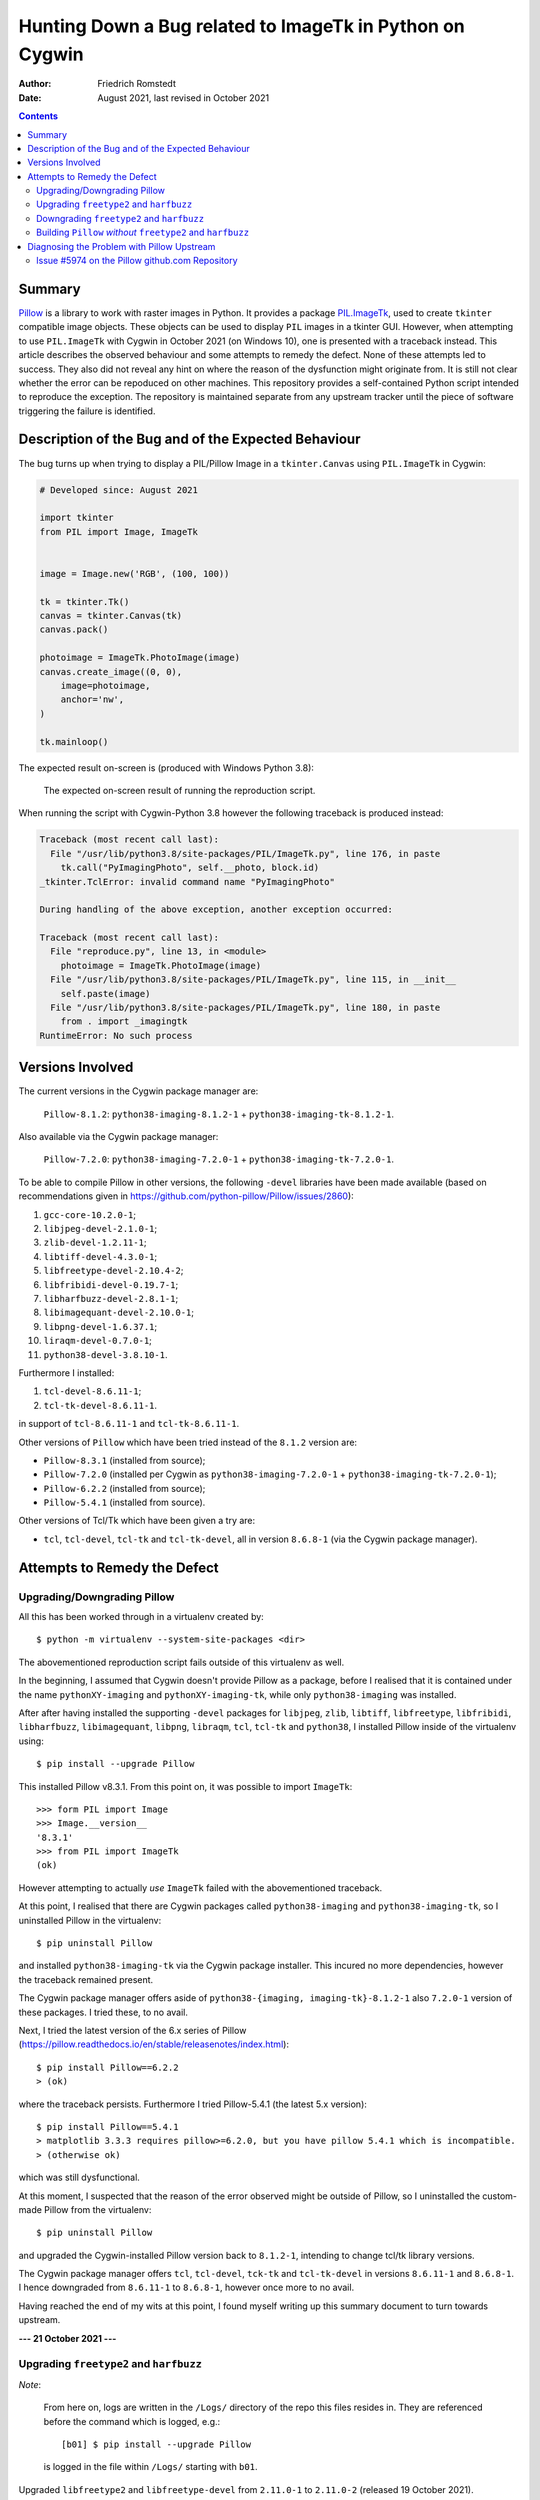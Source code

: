 Hunting Down a Bug related to ImageTk in Python on Cygwin
#########################################################

:author: Friedrich Romstedt
:date: August 2021, last revised in October 2021

.. contents::


Summary
=======

`Pillow <https://github.com/python-pillow/Pillow>`_ is a library to work
with raster images in Python.
It provides a package `PIL.ImageTk
<https://pillow.readthedocs.io/en/stable/reference/ImageTk.html>`_, used to
create ``tkinter`` compatible image objects.  These objects can be used to
display ``PIL`` images in a tkinter GUI.
However, when attempting to use ``PIL.ImageTk`` with Cygwin in October 2021
(on Windows 10), one is presented with a traceback instead.
This article describes the observed behaviour and some attempts to remedy
the defect.
None of these attempts led to success.  They also did not reveal any hint
on where the reason of the dysfunction might originate from.
It is still not clear whether the error can be repoduced on other machines.
This repository provides a self-contained Python script intended to
reproduce the exception.  The repository is maintained separate from any
upstream tracker until the piece of software triggering the failure is
identified.


Description of the Bug and of the Expected Behaviour
====================================================

The bug turns up when trying to display a PIL/Pillow Image in a
``tkinter.Canvas`` using ``PIL.ImageTk`` in Cygwin:

.. code:: python

    # Developed since: August 2021

    import tkinter
    from PIL import Image, ImageTk


    image = Image.new('RGB', (100, 100))

    tk = tkinter.Tk()
    canvas = tkinter.Canvas(tk)
    canvas.pack()

    photoimage = ImageTk.PhotoImage(image)
    canvas.create_image((0, 0),
        image=photoimage,
        anchor='nw',
    )

    tk.mainloop()

The expected result on-screen is (produced with Windows Python 3.8):

.. figure:: Expected.png

    The expected on-screen result of running the reproduction script.


When running the script with Cygwin-Python 3.8 however the following
traceback is produced instead:

.. code:: python

    Traceback (most recent call last):
      File "/usr/lib/python3.8/site-packages/PIL/ImageTk.py", line 176, in paste
        tk.call("PyImagingPhoto", self.__photo, block.id)
    _tkinter.TclError: invalid command name "PyImagingPhoto"

    During handling of the above exception, another exception occurred:

    Traceback (most recent call last):
      File "reproduce.py", line 13, in <module>
        photoimage = ImageTk.PhotoImage(image)
      File "/usr/lib/python3.8/site-packages/PIL/ImageTk.py", line 115, in __init__
        self.paste(image)
      File "/usr/lib/python3.8/site-packages/PIL/ImageTk.py", line 180, in paste
        from . import _imagingtk
    RuntimeError: No such process


Versions Involved
=================

The current versions in the Cygwin package manager are:

    ``Pillow-8.1.2``: ``python38-imaging-8.1.2-1`` +
    ``python38-imaging-tk-8.1.2-1``.

Also available via the Cygwin package manager:

    ``Pillow-7.2.0``: ``python38-imaging-7.2.0-1`` +
    ``python38-imaging-tk-7.2.0-1``.

To be able to compile Pillow in other versions, the following ``-devel``
libraries have been made available (based on recommendations given in
https://github.com/python-pillow/Pillow/issues/2860):

#.  ``gcc-core-10.2.0-1``;
#.  ``libjpeg-devel-2.1.0-1``;
#.  ``zlib-devel-1.2.11-1``;
#.  ``libtiff-devel-4.3.0-1``;
#.  ``libfreetype-devel-2.10.4-2``;
#.  ``libfribidi-devel-0.19.7-1``;
#.  ``libharfbuzz-devel-2.8.1-1``;
#.  ``libimagequant-devel-2.10.0-1``;
#.  ``libpng-devel-1.6.37.1``;
#.  ``liraqm-devel-0.7.0-1``;
#.  ``python38-devel-3.8.10-1``.

Furthermore I installed:

#.  ``tcl-devel-8.6.11-1``;
#.  ``tcl-tk-devel-8.6.11-1``.

in support of ``tcl-8.6.11-1`` and ``tcl-tk-8.6.11-1``.

Other versions of ``Pillow`` which have been tried instead of the ``8.1.2``
version are:

*   ``Pillow-8.3.1`` (installed from source);
*   ``Pillow-7.2.0`` (installed per Cygwin as ``python38-imaging-7.2.0-1``
    + ``python38-imaging-tk-7.2.0-1``);
*   ``Pillow-6.2.2`` (installed from source);
*   ``Pillow-5.4.1`` (installed from source).

Other versions of Tcl/Tk which have been given a try are:

*   ``tcl``, ``tcl-devel``, ``tcl-tk`` and ``tcl-tk-devel``, all in version
    ``8.6.8-1`` (via the Cygwin package manager).


Attempts to Remedy the Defect
=============================

Upgrading/Downgrading Pillow
----------------------------

All this has been worked through in a virtualenv created by::

    $ python -m virtualenv --system-site-packages <dir>

The abovementioned reproduction script fails outside of this virtualenv as
well.

In the beginning, I assumed that Cygwin doesn't provide Pillow as a
package, before I realised that it is contained under the name
``pythonXY-imaging`` and ``pythonXY-imaging-tk``, while only
``python38-imaging`` was installed.

After after having installed the supporting ``-devel`` packages for
``libjpeg``, ``zlib``, ``libtiff``, ``libfreetype``, ``libfribidi``,
``libharfbuzz``, ``libimagequant``, ``libpng``, ``libraqm``, ``tcl``,
``tcl-tk`` and ``python38``, I installed Pillow inside of the virtualenv
using::

    $ pip install --upgrade Pillow

This installed Pillow v8.3.1.  From this point on, it was possible to
import ``ImageTk``::

    >>> form PIL import Image
    >>> Image.__version__
    '8.3.1'
    >>> from PIL import ImageTk
    (ok)

However attempting to actually *use* ``ImageTk`` failed with the
abovementioned traceback.

At this point, I realised that there are Cygwin packages called
``python38-imaging`` and ``python38-imaging-tk``, so I uninstalled Pillow
in the virtualenv::

    $ pip uninstall Pillow

and installed ``python38-imaging-tk`` via the Cygwin package installer.
This incured no more dependencies, however the traceback remained present.

The Cygwin package manager offers aside of ``python38-{imaging,
imaging-tk}-8.1.2-1`` also ``7.2.0-1`` version of these packages.  I tried
these, to no avail.

Next, I tried the latest version of the 6.x series of Pillow
(https://pillow.readthedocs.io/en/stable/releasenotes/index.html)::

    $ pip install Pillow==6.2.2
    > (ok)

where the traceback persists.  Furthermore I tried Pillow-5.4.1 (the latest
5.x version)::

    $ pip install Pillow==5.4.1
    > matplotlib 3.3.3 requires pillow>=6.2.0, but you have pillow 5.4.1 which is incompatible.
    > (otherwise ok)

which was still dysfunctional.

At this moment, I suspected that the reason of the error observed might be
outside of Pillow, so I uninstalled the custom-made Pillow from the
virtualenv::

    $ pip uninstall Pillow

and upgraded the Cygwin-installed Pillow version back to ``8.1.2-1``,
intending to change tcl/tk library versions.

The Cygwin package manager offers ``tcl``, ``tcl-devel``, ``tck-tk`` and
``tcl-tk-devel`` in versions ``8.6.11-1`` and ``8.6.8-1``.  I hence
downgraded from ``8.6.11-1`` to ``8.6.8-1``, however once more to no avail.

Having reached the end of my wits at this point, I found myself writing up
this summary document to turn towards upstream.


**--- 21 October 2021 ---**

Upgrading ``freetype2`` and ``harfbuzz``
----------------------------------------

*Note*:

    From here on, logs are written in the ``/Logs/`` directory of the
    repo this files resides in.  They are referenced before the command
    which is logged, e.g.::

        [b01] $ pip install --upgrade Pillow

    is logged in the file within ``/Logs/`` starting with ``b01``.

Upgraded ``libfreetype2`` and ``libfreetype-devel`` from ``2.11.0-1`` to
``2.11.0-2`` (released 19 October 2021).

Upgraded also ``girepository-Harfbuzz0.0``, ``libharfbuzz-devel``,
``libharfbuzz-gobject0`` and ``libharfbuzz0`` from ``2.9.0-1`` to
``2.9.0-2`` (released 19 October 2021 as well).

All this has been to no avail.


Downgrading ``freetype2`` and ``harfbuzz``
------------------------------------------

The Cygwin installer permits downgrading the ``freetype2`` packages to
``2.10.4-2`` and the ``harfbuzz`` packages to ``2.8.1-1``.

This did not help either, the problem persisted in its familiar form.

Reverted the downgrades.


Building ``Pillow`` *without* ``freetype2`` and ``harfbuzz``
------------------------------------------------------------

Removed ``libfreetype-devel``, ``libharfbuzz-devel`` and ``libraqm-devel``
(``libraqm`` *requires* ``libfreetype-devel``).

Derived a virtualenv per::

    $ python -m virtualenv --system-site-packages --no-periodic-update 2021-10-21_0918

Built in this virtualenv ``Pillow`` per::

    [b01] $ pip install --upgrade Pillow
    > (Pillow 8.1.2 in /usr/lib/python3.8/site-packages/ remains untouched)
    > (otherwise ok)

Verified that in this virtualenv the new ``Pillow-8.4.0`` is used::

    $ python
    >>> import PIL
    >>> PIL.__version__
    '8.4.0'
    (ok)

Ran via this virtualenv the file ``/reproduce.py``::

    [b02] $ python reproduce.py
    (same error as before)

Restarted the machine, activated the virtualenv and ran the script again:
The error has been reproduced.

Reinstalled ``libfreetype-devel-2.11.0-2``, ``libharfbuzz-devel-2.9.0-2``
and ``libraqm-devel-0.7.0-1``.


**--- 26 October 2021 ---**

Diagnosing the Problem with Pillow Upstream
===========================================

Issue #5974 on the Pillow github.com Repository
-----------------------------------------------

I filed an Issue with `Pillow <https://github.com/python-pillow/Pillow>`_
to gather additional information (`#5974
<https://github.com/python-pillow/Pillow/issues/5795>`_).

Diagnostic output as requested in a `Comment by DWesl on 25 October 16:43
<https://github.com/python-pillow/Pillow/issues/5795#issuecomment-951001258>`_:

*   The output of ``cygcheck -svr`` is provided in file
    `[c01] <Logs/c01%20cygcheck%20-svr.txt>`_.

*   Running ``python [-v[v]] -c 'import PIL._imagingtk'`` produces the
    following output:

    1.  ``python -c 'import PIL._imagingtk'``: `[d01]
        <Logs/d01%20python%20-c%20import%20PIL._imagingtk.txt>`_

    2.  ``python -v -c 'import PIL._imagingtk'``: `[d02]
        <Logs/d02%20python%20-v%20-c%20import%20PIL._imagingtk.txt>`_

    3.  ``python -vv -c 'import PIL._imagingtk'``: `[d03]
        <Logs/d03%20python%20-vv%20-c%20import%20PIL._imagingtk.txt>`_

*   Checking the extension DLLs:

    1.  Running ``cygcheck``:

        a.  ``_imagingtk.cpython-38-x86_64-cygwin.dll``: `[e01]
            <Logs/e01%20cygcheck%20.__imagingtk.cpython-38-x86_64-cygwin.dll.txt>`_

        b.  All ``.dll`` files: `[e02] <Logs/e02%20cygcheck%20.__.dll.txt>`_

    2.  Checking executability: `[e03] <Logs/e03%20ls%20-l%20_.dll.txt>`_

    3.  Running ``ldd``:

        a.  ``_imagingtk.cpython-38-x86_64-cygwin.dll``: `[e04]
            <Logs/e04%20ldd%20_imagingtk.cpython-38-x86_64-cygwin.dll.txt>`_

        b.  All ``.dll`` files: `[e05] <Logs/e05%20ldd%20_.dll.txt>`_
